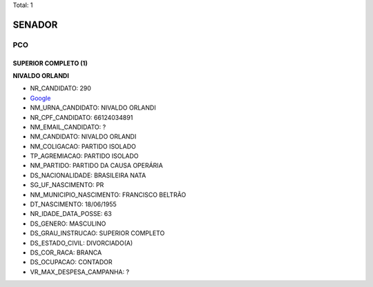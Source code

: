 Total: 1

SENADOR
=======

PCO
---

SUPERIOR COMPLETO (1)
.....................

**NIVALDO ORLANDI**

- NR_CANDIDATO: 290
- `Google <https://www.google.com/search?q=NIVALDO+ORLANDI>`_
- NM_URNA_CANDIDATO: NIVALDO ORLANDI
- NR_CPF_CANDIDATO: 66124034891
- NM_EMAIL_CANDIDATO: ?
- NM_CANDIDATO: NIVALDO ORLANDI
- NM_COLIGACAO: PARTIDO ISOLADO
- TP_AGREMIACAO: PARTIDO ISOLADO
- NM_PARTIDO: PARTIDO DA CAUSA OPERÁRIA
- DS_NACIONALIDADE: BRASILEIRA NATA
- SG_UF_NASCIMENTO: PR
- NM_MUNICIPIO_NASCIMENTO: FRANCISCO BELTRÃO
- DT_NASCIMENTO: 18/06/1955
- NR_IDADE_DATA_POSSE: 63
- DS_GENERO: MASCULINO
- DS_GRAU_INSTRUCAO: SUPERIOR COMPLETO
- DS_ESTADO_CIVIL: DIVORCIADO(A)
- DS_COR_RACA: BRANCA
- DS_OCUPACAO: CONTADOR
- VR_MAX_DESPESA_CAMPANHA: ?

